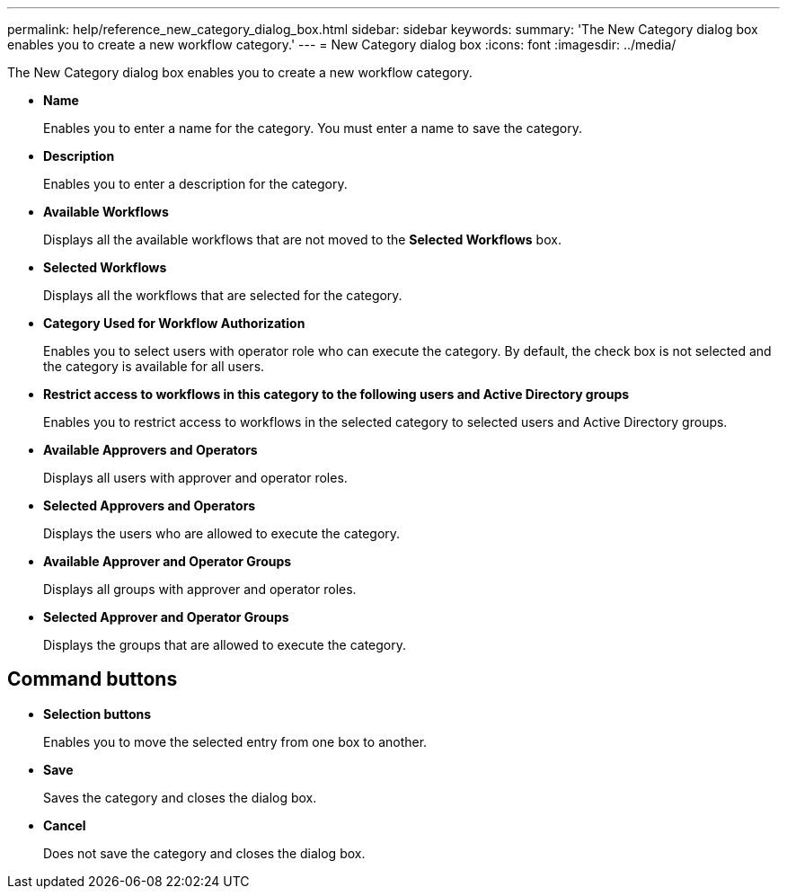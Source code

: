 ---
permalink: help/reference_new_category_dialog_box.html
sidebar: sidebar
keywords: 
summary: 'The New Category dialog box enables you to create a new workflow category.'
---
= New Category dialog box
:icons: font
:imagesdir: ../media/

The New Category dialog box enables you to create a new workflow category.

* *Name*
+
Enables you to enter a name for the category. You must enter a name to save the category.

* *Description*
+
Enables you to enter a description for the category.

* *Available Workflows*
+
Displays all the available workflows that are not moved to the *Selected Workflows* box.

* *Selected Workflows*
+
Displays all the workflows that are selected for the category.

* *Category Used for Workflow Authorization*
+
Enables you to select users with operator role who can execute the category. By default, the check box is not selected and the category is available for all users.

* *Restrict access to workflows in this category to the following users and Active Directory groups*
+
Enables you to restrict access to workflows in the selected category to selected users and Active Directory groups.

* *Available Approvers and Operators*
+
Displays all users with approver and operator roles.

* *Selected Approvers and Operators*
+
Displays the users who are allowed to execute the category.

* *Available Approver and Operator Groups*
+
Displays all groups with approver and operator roles.

* *Selected Approver and Operator Groups*
+
Displays the groups that are allowed to execute the category.

== Command buttons

* *Selection buttons*
+
Enables you to move the selected entry from one box to another.

* *Save*
+
Saves the category and closes the dialog box.

* *Cancel*
+
Does not save the category and closes the dialog box.
